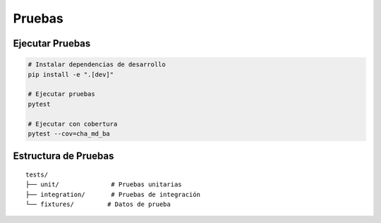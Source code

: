 Pruebas
======

Ejecutar Pruebas
--------------

.. code-block:: bash

   # Instalar dependencias de desarrollo
   pip install -e ".[dev]"
   
   # Ejecutar pruebas
   pytest
   
   # Ejecutar con cobertura
   pytest --cov=cha_md_ba

Estructura de Pruebas
------------------

::

   tests/
   ├── unit/              # Pruebas unitarias
   ├── integration/       # Pruebas de integración
   └── fixtures/         # Datos de prueba 
